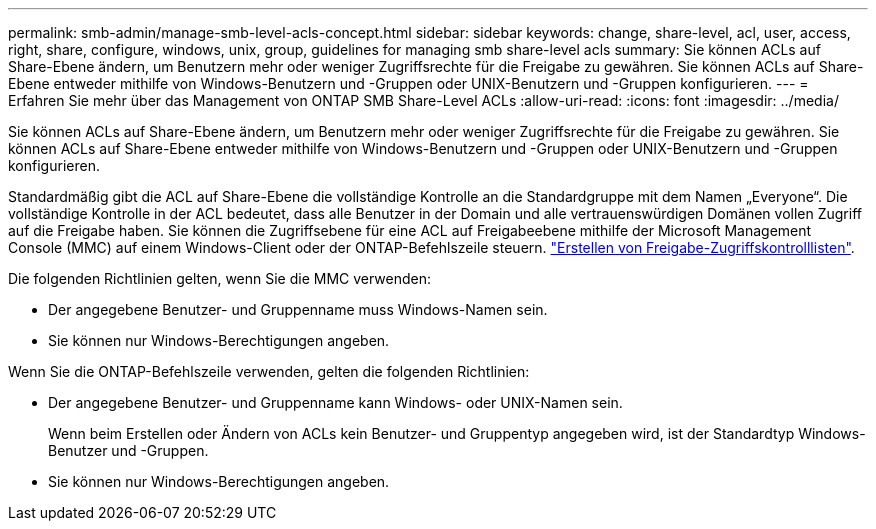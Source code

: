 ---
permalink: smb-admin/manage-smb-level-acls-concept.html 
sidebar: sidebar 
keywords: change, share-level, acl, user, access, right, share, configure, windows, unix, group, guidelines for managing smb share-level acls 
summary: Sie können ACLs auf Share-Ebene ändern, um Benutzern mehr oder weniger Zugriffsrechte für die Freigabe zu gewähren. Sie können ACLs auf Share-Ebene entweder mithilfe von Windows-Benutzern und -Gruppen oder UNIX-Benutzern und -Gruppen konfigurieren. 
---
= Erfahren Sie mehr über das Management von ONTAP SMB Share-Level ACLs
:allow-uri-read: 
:icons: font
:imagesdir: ../media/


[role="lead"]
Sie können ACLs auf Share-Ebene ändern, um Benutzern mehr oder weniger Zugriffsrechte für die Freigabe zu gewähren. Sie können ACLs auf Share-Ebene entweder mithilfe von Windows-Benutzern und -Gruppen oder UNIX-Benutzern und -Gruppen konfigurieren.

Standardmäßig gibt die ACL auf Share-Ebene die vollständige Kontrolle an die Standardgruppe mit dem Namen „Everyone“. Die vollständige Kontrolle in der ACL bedeutet, dass alle Benutzer in der Domain und alle vertrauenswürdigen Domänen vollen Zugriff auf die Freigabe haben. Sie können die Zugriffsebene für eine ACL auf Freigabeebene mithilfe der Microsoft Management Console (MMC) auf einem Windows-Client oder der ONTAP-Befehlszeile steuern. link:../smb-admin/create-share-access-control-lists-task.html["Erstellen von Freigabe-Zugriffskontrolllisten"].

Die folgenden Richtlinien gelten, wenn Sie die MMC verwenden:

* Der angegebene Benutzer- und Gruppenname muss Windows-Namen sein.
* Sie können nur Windows-Berechtigungen angeben.


Wenn Sie die ONTAP-Befehlszeile verwenden, gelten die folgenden Richtlinien:

* Der angegebene Benutzer- und Gruppenname kann Windows- oder UNIX-Namen sein.
+
Wenn beim Erstellen oder Ändern von ACLs kein Benutzer- und Gruppentyp angegeben wird, ist der Standardtyp Windows-Benutzer und -Gruppen.

* Sie können nur Windows-Berechtigungen angeben.


